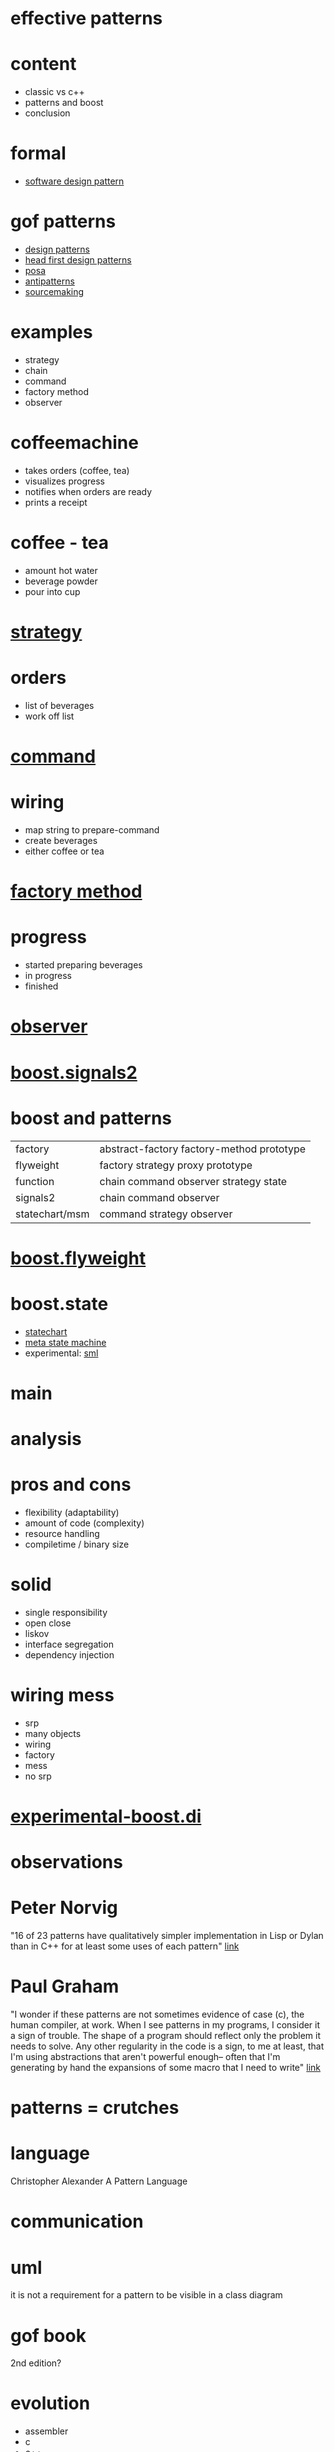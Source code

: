 #+STARTUP: showeverything
#+OPTIONS: ^:{}

#+OPTIONS: reveal_title_slide:nil
#+OPTIONS: reveal_slide_number:nil
#+OPTIONS: reveal_progress
#+OPTIONS: num:nil 
#+REVEAL_HLEVEL:1
#+REVEAL_PLUGINS: (highlight)
#+REVEAL_THEME: black
#+REVEAL_TRANS: none

* effective patterns

* content
- classic vs c++
- patterns and boost
- conclusion

* formal
- [[https://en.wikipedia.org/wiki/Software_design_pattern][software design pattern]]

* gof patterns
- [[https://en.wikipedia.org/wiki/Software_design_pattern][design patterns]]
- [[http://shop.oreilly.com/product/9780596007126.do?sortby=publicationDate][head first design patterns]]
- [[http://www.cs.wustl.edu/~schmidt/POSA/][posa]]
- [[http://antipatterns.com/][antipatterns]]
- [[https://sourcemaking.com/][sourcemaking]]

* examples
- strategy
- chain
- command
- factory method
- observer

* coffeemachine
- takes orders (coffee, tea)
- visualizes progress
- notifies when orders are ready
- prints a receipt

* coffee - tea
- amount hot water
- beverage powder
- pour into cup

* [[https://en.wikipedia.org/wiki/Strategy_pattern][strategy]]

* orders
- list of beverages
- work off list

* [[https://en.wikipedia.org/wiki/Command_pattern][command]]

* wiring
- map string to prepare-command
- create beverages
- either coffee or tea

* [[https://en.wikipedia.org/wiki/Factory_method_pattern][factory method]]

* progress
- started preparing beverages
- in progress
- finished

* [[https://en.wikipedia.org/wiki/Observer_pattern][observer]]

* [[http://www.boost.org/doc/libs/1_64_0/doc/html/signals2.html][boost.signals2]]

* boost and patterns
| factory        | abstract-factory factory-method  prototype                   |
| flyweight      | factory          strategy        proxy      prototype        |
| function       | chain            command         observer   strategy   state |
| signals2       | chain            command         observer                    |
| statechart/msm | command          strategy        observer                    |

* [[http://www.boost.org/doc/libs/1_64_0/libs/flyweight/doc/index.html][boost.flyweight]]

* boost.state
- [[http://www.boost.org/doc/libs/1_64_0/libs/statechart/doc/index.html][statechart]]
- [[http://www.boost.org/doc/libs/1_64_0/libs/msm/doc/HTML/index.html][meta state machine]]
- experimental: [[https://github.com/boost-experimental/sml][sml]]

* main

* analysis

* pros and cons
- flexibility (adaptability)
- amount of code (complexity)
- resource handling
- compiletime / binary size

* solid
- single responsibility
- open close
- liskov
- interface segregation
- dependency injection

* wiring mess
- srp
- many objects
- wiring
- factory
- mess
- no srp

* [[https://github.com/boost-experimental/di][experimental-boost.di]]

* observations

* Peter Norvig
"16 of 23 patterns have qualitatively simpler 
implementation in Lisp or Dylan than in C++ 
for at least some uses of each pattern"
[[http://norvig.com/design-patterns/design-patterns.pdf][link]]

* Paul Graham
"I wonder if these patterns are not sometimes evidence of case (c),
the human compiler, at work. When I see patterns in my programs, I
consider it a sign of trouble. The shape of a program should reflect
only the problem it needs to solve. Any other regularity in the code
is a sign, to me at least, that I'm using abstractions that aren't
powerful enough-- often that I'm generating by hand the expansions of
some macro that I need to write"
[[http://www.paulgraham.com/icad.html][link]]

* patterns = crutches

* language
Christopher Alexander
A Pattern Language

* communication

* uml
it is not a requirement for a pattern to be visible in a class diagram

* gof book
2nd edition?

* evolution
- assembler
- c
- c++
- c++11/14/...

* lifecycle
- discovered
- published
- test of time
- adopted
- disapears

* poly c++
- [[https://boost-experimental.github.io/di/concepts-driven-design-with-di/#/][concept driven design]]
